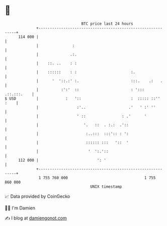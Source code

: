 * 👋

#+begin_example
                                     BTC price last 24 hours                    
                 +------------------------------------------------------------+ 
         114 000 |                                                            | 
                 |               :                                            | 
                 |              .:.                                           | 
                 |    ::. ..    : :                                           | 
                 |    ::::::    : :                        :.                 | 
                 |      '  '::.:' :.                       :::.    .:   .     | 
                 |          :':'  ::                       : '::: .::.:::.    | 
   $ USD         |            :   '::                      :  ::::: ::'' :    | 
                 |                 :'..                   .'   ' :' ''        | 
                 |                 ' ::                : .'      '            | 
                 |                    '.   ::  . :.:  .'::                    | 
                 |                     :..:::  :::':: : ':                    | 
                 |                     :::::: :::   '::  '                    | 
                 |                      '  ':.'::                             | 
         112 000 |                          ': '                              | 
                 +------------------------------------------------------------+ 
                  1 755 760 000                                  1 755 860 000  
                                         UNIX timestamp                         
#+end_example
📈 Data provided by CoinGecko

🧑‍💻 I'm Damien

✍️ I blog at [[https://www.damiengonot.com][damiengonot.com]]
